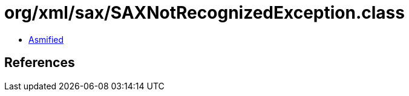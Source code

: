 = org/xml/sax/SAXNotRecognizedException.class

 - link:SAXNotRecognizedException-asmified.java[Asmified]

== References

